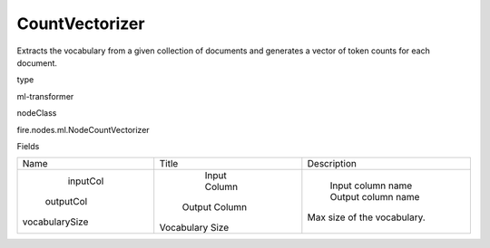 
CountVectorizer
^^^^^^ 

Extracts the vocabulary from a given collection of documents and generates a vector of token counts for each document.

type

ml-transformer

nodeClass

fire.nodes.ml.NodeCountVectorizer

Fields

+----------------+-----------------+-----------------------------+
|      Name      |      Title      |         Description         |
+----------------+-----------------+-----------------------------+
|    inputCol    |   Input Column  |      Input column name      |
|   outputCol    |  Output Column  |      Output column name     |
| vocabularySize | Vocabulary Size | Max size of the vocabulary. |
+----------------+-----------------+-----------------------------+